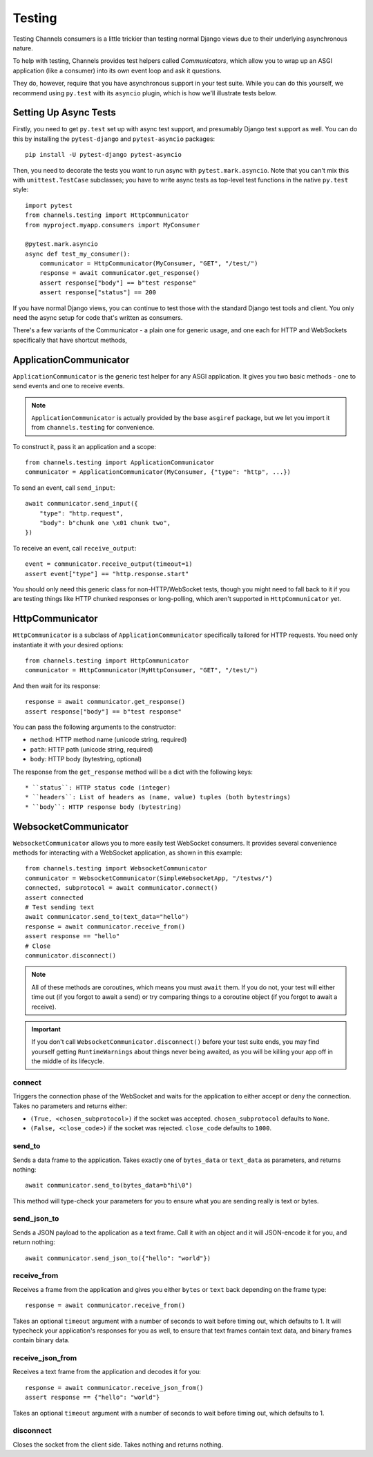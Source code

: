 Testing
=======

Testing Channels consumers is a little trickier than testing normal Django
views due to their underlying asynchronous nature.

To help with testing, Channels provides test helpers called *Communicators*,
which allow you to wrap up an ASGI application (like a consumer) into its own
event loop and ask it questions.

They do, however, require that you have asynchronous support in your test suite.
While you can do this yourself, we recommend using ``py.test`` with its ``asyncio``
plugin, which is how we'll illustrate tests below.


Setting Up Async Tests
----------------------

Firstly, you need to get ``py.test`` set up with async test support, and
presumably Django test support as well. You can do this by installing the
``pytest-django`` and ``pytest-asyncio`` packages::

    pip install -U pytest-django pytest-asyncio

Then, you need to decorate the tests you want to run async with
``pytest.mark.asyncio``. Note that you can't mix this with ``unittest.TestCase``
subclasses; you have to write async tests as top-level test functions in the
native ``py.test`` style::

    import pytest
    from channels.testing import HttpCommunicator
    from myproject.myapp.consumers import MyConsumer

    @pytest.mark.asyncio
    async def test_my_consumer():
        communicator = HttpCommunicator(MyConsumer, "GET", "/test/")
        response = await communicator.get_response()
        assert response["body"] == b"test response"
        assert response["status"] == 200

If you have normal Django views, you can continue to test those with the
standard Django test tools and client. You only need the async setup for
code that's written as consumers.

There's a few variants of the Communicator - a plain one for generic usage,
and one each for HTTP and WebSockets specifically that have shortcut methods,


ApplicationCommunicator
-----------------------

``ApplicationCommunicator`` is the generic test helper for any ASGI application.
It gives you two basic methods - one to send events and one to receive events.

.. note::
    ``ApplicationCommunicator`` is actually provided by the base ``asgiref``
    package, but we let you import it from ``channels.testing`` for convenience.

To construct it, pass it an application and a scope::

    from channels.testing import ApplicationCommunicator
    communicator = ApplicationCommunicator(MyConsumer, {"type": "http", ...})

To send an event, call ``send_input``::

    await communicator.send_input({
        "type": "http.request",
        "body": b"chunk one \x01 chunk two",
    })

To receive an event, call ``receive_output``::

    event = communicator.receive_output(timeout=1)
    assert event["type"] == "http.response.start"

You should only need this generic class for non-HTTP/WebSocket tests, though
you might need to fall back to it if you are testing things like HTTP chunked
responses or long-polling, which aren't supported in ``HttpCommunicator`` yet.


HttpCommunicator
----------------

``HttpCommunicator`` is a subclass of ``ApplicationCommunicator`` specifically
tailored for HTTP requests. You need only instantiate it with your desired
options::

    from channels.testing import HttpCommunicator
    communicator = HttpCommunicator(MyHttpConsumer, "GET", "/test/")

And then wait for its response::

    response = await communicator.get_response()
    assert response["body"] == b"test response"

You can pass the following arguments to the constructor:

* ``method``: HTTP method name (unicode string, required)
* ``path``: HTTP path (unicode string, required)
* ``body``: HTTP body (bytestring, optional)

The response from the ``get_response`` method will be a dict with the following
keys::

* ``status``: HTTP status code (integer)
* ``headers``: List of headers as (name, value) tuples (both bytestrings)
* ``body``: HTTP response body (bytestring)


WebsocketCommunicator
---------------------

``WebsocketCommunicator`` allows you to more easily test WebSocket consumers.
It provides several convenience methods for interacting with a WebSocket
application, as shown in this example::

    from channels.testing import WebsocketCommunicator
    communicator = WebsocketCommunicator(SimpleWebsocketApp, "/testws/")
    connected, subprotocol = await communicator.connect()
    assert connected
    # Test sending text
    await communicator.send_to(text_data="hello")
    response = await communicator.receive_from()
    assert response == "hello"
    # Close
    communicator.disconnect()

.. note::

    All of these methods are coroutines, which means you must ``await`` them.
    If you do not, your test will either time out (if you forgot to await a
    send) or try comparing things to a coroutine object (if you forgot to
    await a receive).

.. important::

    If you don't call ``WebsocketCommunicator.disconnect()`` before your test
    suite ends, you may find yourself getting ``RuntimeWarnings`` about
    things never being awaited, as you will be killing your app off in the
    middle of its lifecycle.

connect
~~~~~~~

Triggers the connection phase of the WebSocket and waits for the application
to either accept or deny the connection. Takes no parameters and returns
either:

* ``(True, <chosen_subprotocol>)`` if the socket was accepted.
  ``chosen_subprotocol`` defaults to ``None``.
* ``(False, <close_code>)`` if the socket was rejected.
  ``close_code`` defaults to ``1000``.

send_to
~~~~~~~

Sends a data frame to the application. Takes exactly one of ``bytes_data``
or ``text_data`` as parameters, and returns nothing::

    await communicator.send_to(bytes_data=b"hi\0")

This method will type-check your parameters for you to ensure what you are
sending really is text or bytes.

send_json_to
~~~~~~~~~~~~

Sends a JSON payload to the application as a text frame. Call it with
an object and it will JSON-encode it for you, and return nothing::

    await communicator.send_json_to({"hello": "world"})

receive_from
~~~~~~~~~~~~

Receives a frame from the application and gives you either ``bytes`` or
``text`` back depending on the frame type::

    response = await communicator.receive_from()

Takes an optional ``timeout`` argument with a number of seconds to wait before
timing out, which defaults to 1. It will typecheck your application's responses
for you as well, to ensure that text frames contain text data, and binary
frames contain binary data.

receive_json_from
~~~~~~~~~~~~~~~~~

Receives a text frame from the application and decodes it for you::

    response = await communicator.receive_json_from()
    assert response == {"hello": "world"}

Takes an optional ``timeout`` argument with a number of seconds to wait before
timing out, which defaults to 1.

disconnect
~~~~~~~~~~

Closes the socket from the client side. Takes nothing and returns nothing.

